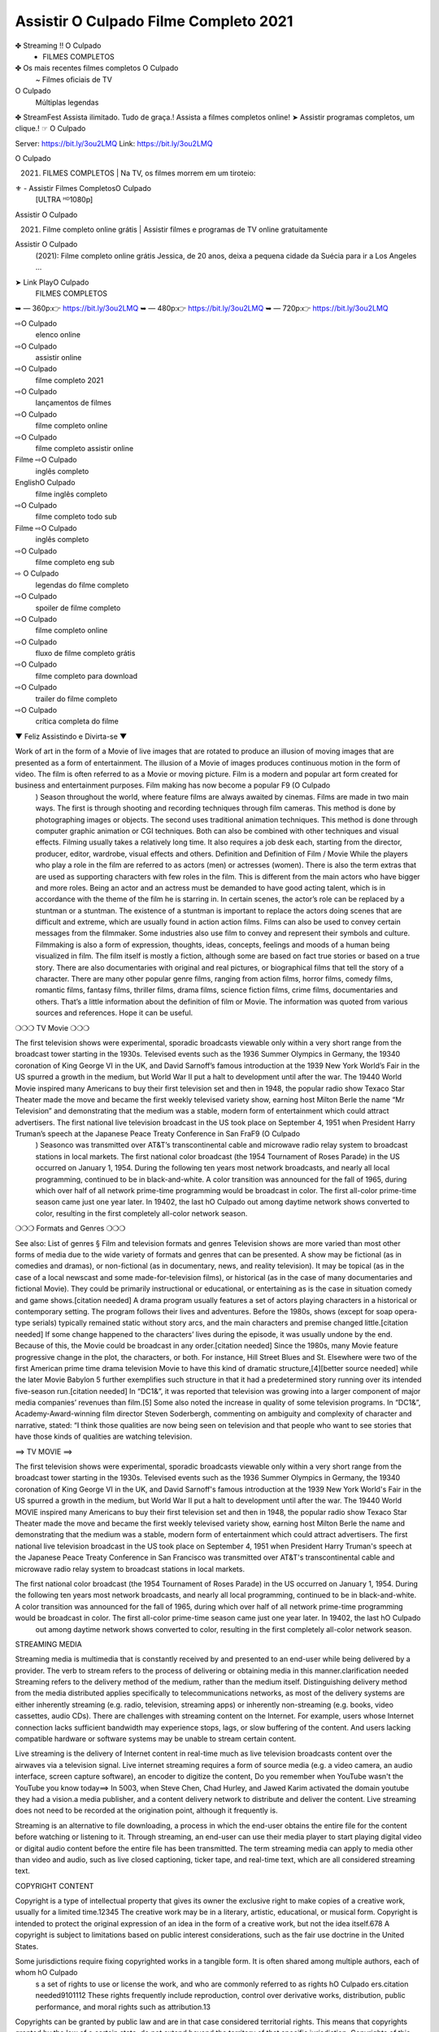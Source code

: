 Assistir O Culpado Filme Completo 2021
==========================================================

✤ Streaming !! O Culpado
 - FILMES COMPLETOS
✤ Os mais recentes filmes completos O Culpado
 ~ Filmes oficiais de TV
O Culpado
 Múltiplas legendas
✤ StreamFest Assista ilimitado. Tudo de graça.! Assista a filmes completos online!
➤ Assistir programas completos, um clique.! ☞ O Culpado

Server: https://bit.ly/3ou2LMQ
Link: https://bit.ly/3ou2LMQ

O Culpado
 (2021) | FILMES COMPLETOS | Na TV, os filmes morrem em um tiroteio:

⚜ - Assistir Filmes CompletosO Culpado
 [ULTRA ᴴᴰ1080p]
Assistir O Culpado
 (2021) Filme completo online grátis | Assistir filmes e programas de TV online gratuitamente
Assistir O Culpado
 (2021): Filme completo online grátis Jessica, de 20 anos, deixa a pequena cidade da Suécia para ir a Los Angeles ...


➤ Link PlayO Culpado
 | FILMES COMPLETOS
➥ — 360p:👉 https://bit.ly/3ou2LMQ
➥ — 480p:👉 https://bit.ly/3ou2LMQ
➥ — 720p:👉 https://bit.ly/3ou2LMQ

⇨O Culpado
 elenco online
⇨O Culpado
 assistir online
⇨O Culpado
 filme completo 2021
⇨O Culpado
 lançamentos de filmes
⇨O Culpado
 filme completo online
⇨O Culpado
 filme completo assistir online
Filme ⇨O Culpado
 inglês completo
EnglishO Culpado
 filme inglês completo
⇨O Culpado
 filme completo todo sub
Filme ⇨O Culpado
 inglês completo
⇨O Culpado
 filme completo eng sub
⇨ O Culpado
 legendas do filme completo
⇨O Culpado
 spoiler de filme completo
⇨O Culpado
 filme completo online
⇨O Culpado
 fluxo de filme completo grátis
⇨O Culpado
 filme completo para download
⇨O Culpado
 trailer do filme completo
⇨O Culpado
 crítica completa do filme
▼ Feliz Assistindo e Divirta-se ▼

Work of art in the form of a Movie of live images that are rotated to produce an illusion of moving images that are presented as a form of entertainment. The illusion of a Movie of images produces continuous motion in the form of video. The film is often referred to as a Movie or moving picture. Film is a modern and popular art form created for business and entertainment purposes. Film making has now become a popular F9 (O Culpado
 ) Season throughout the world, where feature films are always awaited by cinemas. Films are made in two main ways. The first is through shooting and recording techniques through film cameras. This method is done by photographing images or objects. The second uses traditional animation techniques. This method is done through computer graphic animation or CGI techniques. Both can also be combined with other techniques and visual effects. Filming usually takes a relatively long time. It also requires a job desk each, starting from the director, producer, editor, wardrobe, visual effects and others. Definition and Definition of Film / Movie While the players who play a role in the film are referred to as actors (men) or actresses (women). There is also the term extras that are used as supporting characters with few roles in the film. This is different from the main actors who have bigger and more roles. Being an actor and an actress must be demanded to have good acting talent, which is in accordance with the theme of the film he is starring in. In certain scenes, the actor’s role can be replaced by a stuntman or a stuntman. The existence of a stuntman is important to replace the actors doing scenes that are difficult and extreme, which are usually found in action action films. Films can also be used to convey certain messages from the filmmaker. Some industries also use film to convey and represent their symbols and culture. Filmmaking is also a form of expression, thoughts, ideas, concepts, feelings and moods of a human being visualized in film. The film itself is mostly a fiction, although some are based on fact true stories or based on a true story. There are also documentaries with original and real pictures, or biographical films that tell the story of a character. There are many other popular genre films, ranging from action films, horror films, comedy films, romantic films, fantasy films, thriller films, drama films, science fiction films, crime films, documentaries and others. That’s a little information about the definition of film or Movie. The information was quoted from various sources and references. Hope it can be useful.

❍❍❍ TV Movie ❍❍❍

The first television shows were experimental, sporadic broadcasts viewable only within a very short range from the broadcast tower starting in the 1930s. Televised events such as the 1936 Summer Olympics in Germany, the 19340 coronation of King George VI in the UK, and David Sarnoff’s famous introduction at the 1939 New York World’s Fair in the US spurred a growth in the medium, but World War II put a halt to development until after the war. The 19440 World Movie inspired many Americans to buy their first television set and then in 1948, the popular radio show Texaco Star Theater made the move and became the first weekly televised variety show, earning host Milton Berle the name “Mr Television” and demonstrating that the medium was a stable, modern form of entertainment which could attract advertisers. The first national live television broadcast in the US took place on September 4, 1951 when President Harry Truman’s speech at the Japanese Peace Treaty Conference in San FraF9 (O Culpado
 ) Seasonco was transmitted over AT&T’s transcontinental cable and microwave radio relay system to broadcast stations in local markets. The first national color broadcast (the 1954 Tournament of Roses Parade) in the US occurred on January 1, 1954. During the following ten years most network broadcasts, and nearly all local programming, continued to be in black-and-white. A color transition was announced for the fall of 1965, during which over half of all network prime-time programming would be broadcast in color. The first all-color prime-time season came just one year later. In 19402, the last hO Culpado
 out among daytime network shows converted to color, resulting in the first completely all-color network season.

❍❍❍ Formats and Genres ❍❍❍

See also: List of genres § Film and television formats and genres Television shows are more varied than most other forms of media due to the wide variety of formats and genres that can be presented. A show may be fictional (as in comedies and dramas), or non-fictional (as in documentary, news, and reality television). It may be topical (as in the case of a local newscast and some made-for-television films), or historical (as in the case of many documentaries and fictional Movie). They could be primarily instructional or educational, or entertaining as is the case in situation comedy and game shows.[citation needed] A drama program usually features a set of actors playing characters in a historical or contemporary setting. The program follows their lives and adventures. Before the 1980s, shows (except for soap opera-type serials) typically remained static without story arcs, and the main characters and premise changed little.[citation needed] If some change happened to the characters’ lives during the episode, it was usually undone by the end. Because of this, the Movie could be broadcast in any order.[citation needed] Since the 1980s, many Movie feature progressive change in the plot, the characters, or both. For instance, Hill Street Blues and St. Elsewhere were two of the first American prime time drama television Movie to have this kind of dramatic structure,[4][better source needed] while the later Movie Babylon 5 further exemplifies such structure in that it had a predetermined story running over its intended five-season run.[citation needed] In “DC1&”, it was reported that television was growing into a larger component of major media companies’ revenues than film.[5] Some also noted the increase in quality of some television programs. In “DC1&”, Academy-Award-winning film director Steven Soderbergh, commenting on ambiguity and complexity of character and narrative, stated: “I think those qualities are now being seen on television and that people who want to see stories that have those kinds of qualities are watching television.

==> TV MOVIE ==>

The first television shows were experimental, sporadic broadcasts viewable only within a very short range from the broadcast tower starting in the 1930s. Televised events such as the 1936 Summer Olympics in Germany, the 19340 coronation of King George VI in the UK, and David Sarnoff's famous introduction at the 1939 New York World's Fair in the US spurred a growth in the medium, but World War II put a halt to development until after the war. The 19440 World MOVIE inspired many Americans to buy their first television set and then in 1948, the popular radio show Texaco Star Theater made the move and became the first weekly televised variety show, earning host Milton Berle the name and demonstrating that the medium was a stable, modern form of entertainment which could attract advertisers. The first national live television broadcast in the US took place on September 4, 1951 when President Harry Truman's speech at the Japanese Peace Treaty Conference in San Francisco was transmitted over AT&T's transcontinental cable and microwave radio relay system to broadcast stations in local markets.

The first national color broadcast (the 1954 Tournament of Roses Parade) in the US occurred on January 1, 1954. During the following ten years most network broadcasts, and nearly all local programming, continued to be in black-and-white. A color transition was announced for the fall of 1965, during which over half of all network prime-time programming would be broadcast in color. The first all-color prime-time season came just one year later. In 19402, the last hO Culpado
 out among daytime network shows converted to color, resulting in the first completely all-color network season.

STREAMING MEDIA

Streaming media is multimedia that is constantly received by and presented to an end-user while being delivered by a provider. The verb to stream refers to the process of delivering or obtaining media in this manner.clarification needed Streaming refers to the delivery method of the medium, rather than the medium itself. Distinguishing delivery method from the media distributed applies specifically to telecommunications networks, as most of the delivery systems are either inherently streaming (e.g. radio, television, streaming apps) or inherently non-streaming (e.g. books, video cassettes, audio CDs). There are challenges with streaming content on the Internet. For example, users whose Internet connection lacks sufficient bandwidth may experience stops, lags, or slow buffering of the content. And users lacking compatible hardware or software systems may be unable to stream certain content.

Live streaming is the delivery of Internet content in real-time much as live television broadcasts content over the airwaves via a television signal. Live internet streaming requires a form of source media (e.g. a video camera, an audio interface, screen capture software), an encoder to digitize the content, Do you remember when YouTube wasn't the YouTube you know today==> In 5003, when Steve Chen, Chad Hurley, and Jawed Karim activated the domain youtube they had a vision.a media publisher, and a content delivery network to distribute and deliver the content. Live streaming does not need to be recorded at the origination point, although it frequently is.

Streaming is an alternative to file downloading, a process in which the end-user obtains the entire file for the content before watching or listening to it. Through streaming, an end-user can use their media player to start playing digital video or digital audio content before the entire file has been transmitted. The term streaming media can apply to media other than video and audio, such as live closed captioning, ticker tape, and real-time text, which are all considered streaming text.

COPYRIGHT CONTENT

Copyright is a type of intellectual property that gives its owner the exclusive right to make copies of a creative work, usually for a limited time.12345 The creative work may be in a literary, artistic, educational, or musical form. Copyright is intended to protect the original expression of an idea in the form of a creative work, but not the idea itself.678 A copyright is subject to limitations based on public interest considerations, such as the fair use doctrine in the United States.

Some jurisdictions require fixing copyrighted works in a tangible form. It is often shared among multiple authors, each of whom hO Culpado
 s a set of rights to use or license the work, and who are commonly referred to as rights hO Culpado
 ers.citation needed9101112 These rights frequently include reproduction, control over derivative works, distribution, public performance, and moral rights such as attribution.13

Copyrights can be granted by public law and are in that case considered territorial rights. This means that copyrights granted by the law of a certain state, do not extend beyond the territory of that specific jurisdiction. Copyrights of this type vary by country; many countries, and sometimes a large group of countries, have made agreements with other countries on procedures applicable when works cross national borders or national rights are inconsistent.14

Typically, the public law duration of a copyright expires 50 to 100 years after the creator dies, depending on the jurisdiction. Some countries require certain copyright formalities5 to establishing copyright, others recognize copyright in any completed work, without a formal registration.

It is widely believed that copyrights are a must to foster cultural diversity and creativity. However, Parc argues that contrary to prevailing beliefs, imitation and copying do not restrict cultural creativity or diversity but in fact support them further. This argument has been supported by many examples such as Millet and Van Gogh, Picasso, Manet, and Monet, etc.15

GOODS OF SERVICES

Credit (from Latin credit) is the trust which allows one party to provide money or resources to another party wherein the second party does not reimburse the first party immediately (thereby generating a debt), but promises either to repay or return those resources (or other materials of equal value) at a later date.1 In other words, credit is a method of making reciprocity formal, legally enforceable, and extensible to a large group of unrelated people.

The resources provided may be financial ( granting a loan), or they may consist of goods or services (consumer credit). Credit encompasses any form of deferred payment.2 Credit is extended by a creditor, also known as a lender, to a debtor, also known as a borrower.

A television show might also be called a television program (British English programme), especially if it lacks a narrative structure. A television series is usually released in episodes that follow a narrative, and are usually divided into seasons (US and Canada) or series (UK) — yearly or semiannual sets of new episodes. A show with a limited number of episodes may be called a miniseries, serial, or limited series. A one-time show may be called a special. A television film (made-for-TV movie or television movie ) is a film that is initially broadcast on television rather than released in theaters or direct-to-video.

Television shows can be viewed as they are broadcast in real time (live), be recorded on home video or a digital video recorder for later viewing, or be viewed on demand via a set-top box or streamed over the internet."

